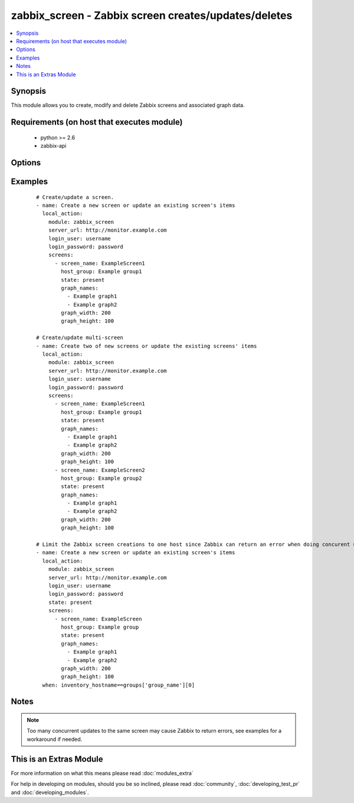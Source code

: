 .. _zabbix_screen:


zabbix_screen - Zabbix screen creates/updates/deletes
+++++++++++++++++++++++++++++++++++++++++++++++++++++

.. versionadded:: 2.0


.. contents::
   :local:
   :depth: 1


Synopsis
--------

This module allows you to create, modify and delete Zabbix screens and associated graph data.


Requirements (on host that executes module)
-------------------------------------------

  * python >= 2.6
  * zabbix-api


Options
-------

.. raw:: html

    <table border=1 cellpadding=4>
    <tr>
    <th class="head">parameter</th>
    <th class="head">required</th>
    <th class="head">default</th>
    <th class="head">choices</th>
    <th class="head">comments</th>
    </tr>
            <tr>
    <td>http_login_password<br/><div style="font-size: small;"> (added in 2.1)</div></td>
    <td>no</td>
    <td>None</td>
        <td><ul></ul></td>
        <td><div>Basic Auth password</div></td></tr>
            <tr>
    <td>http_login_user<br/><div style="font-size: small;"> (added in 2.1)</div></td>
    <td>no</td>
    <td>None</td>
        <td><ul></ul></td>
        <td><div>Basic Auth login</div></td></tr>
            <tr>
    <td>login_password<br/><div style="font-size: small;"></div></td>
    <td>yes</td>
    <td></td>
        <td><ul></ul></td>
        <td><div>Zabbix user password.</div></td></tr>
            <tr>
    <td>login_user<br/><div style="font-size: small;"></div></td>
    <td>yes</td>
    <td></td>
        <td><ul></ul></td>
        <td><div>Zabbix user name.</div></td></tr>
            <tr>
    <td>screens<br/><div style="font-size: small;"></div></td>
    <td>yes</td>
    <td></td>
        <td><ul></ul></td>
        <td><div>List of screens to be created/updated/deleted(see example).</div><div>If the screen(s) already been added, the screen(s) name won't be updated.</div><div>When creating or updating screen(s), <code>screen_name</code>, <code>host_group</code> are required.</div><div>When deleting screen(s), the <code>screen_name</code> is required.</div><div>The available states are: <code>present</code> (default) and <code>absent</code>. If the screen(s) already exists, and the state is not <code>absent</code>, the screen(s) will just be updated as needed.</div></td></tr>
            <tr>
    <td>server_url<br/><div style="font-size: small;"></div></td>
    <td>yes</td>
    <td></td>
        <td><ul></ul></td>
        <td><div>Url of Zabbix server, with protocol (http or https).</div></br>
        <div style="font-size: small;">aliases: url<div></td></tr>
            <tr>
    <td>timeout<br/><div style="font-size: small;"></div></td>
    <td>no</td>
    <td>10</td>
        <td><ul></ul></td>
        <td><div>The timeout of API request (seconds).</div></td></tr>
        </table>
    </br>



Examples
--------

 ::

    # Create/update a screen.
    - name: Create a new screen or update an existing screen's items
      local_action:
        module: zabbix_screen
        server_url: http://monitor.example.com
        login_user: username
        login_password: password
        screens:
          - screen_name: ExampleScreen1
            host_group: Example group1
            state: present
            graph_names:
              - Example graph1
              - Example graph2
            graph_width: 200
            graph_height: 100
    
    # Create/update multi-screen
    - name: Create two of new screens or update the existing screens' items
      local_action:
        module: zabbix_screen
        server_url: http://monitor.example.com
        login_user: username
        login_password: password
        screens:
          - screen_name: ExampleScreen1
            host_group: Example group1
            state: present
            graph_names:
              - Example graph1
              - Example graph2
            graph_width: 200
            graph_height: 100
          - screen_name: ExampleScreen2
            host_group: Example group2
            state: present
            graph_names:
              - Example graph1
              - Example graph2
            graph_width: 200
            graph_height: 100
    
    # Limit the Zabbix screen creations to one host since Zabbix can return an error when doing concurent updates
    - name: Create a new screen or update an existing screen's items
      local_action:
        module: zabbix_screen
        server_url: http://monitor.example.com
        login_user: username
        login_password: password
        state: present
        screens:
          - screen_name: ExampleScreen
            host_group: Example group
            state: present
            graph_names:
              - Example graph1
              - Example graph2
            graph_width: 200
            graph_height: 100
      when: inventory_hostname==groups['group_name'][0]


Notes
-----

.. note:: Too many concurrent updates to the same screen may cause Zabbix to return errors, see examples for a workaround if needed.


    
This is an Extras Module
------------------------

For more information on what this means please read :doc:`modules_extra`

    
For help in developing on modules, should you be so inclined, please read :doc:`community`, :doc:`developing_test_pr` and :doc:`developing_modules`.

